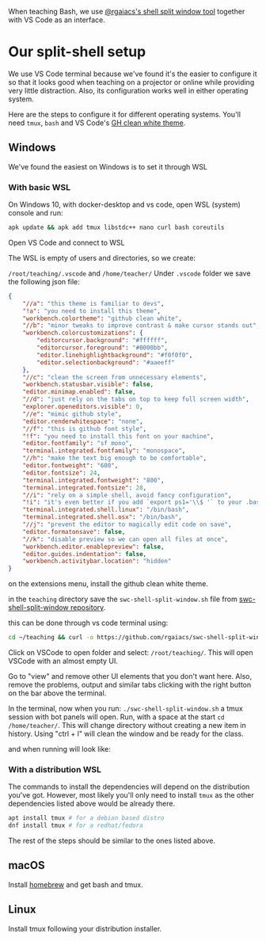 When teaching Bash, we use [[https://github.com/rgaiacs/swc-shell-split-window][@rgaiacs's shell split window tool]] together with VS Code as an interface.

* Our split-shell setup

We use VS Code terminal because we've found it's the easier to configure it so
that it looks good when teaching on a projector or online while providing very
little distraction. Also, its configuration works well in either operating
system.

Here are the steps to configure it for different operating systems. You'll need
=tmux=, =bash= and VS Code's [[https://marketplace.visualstudio.com/items?itemName=saviorisdead.Theme-GitHubCleanWhite][GH clean white theme]].

** Windows
We've found the easiest on Windows is to set it through WSL
*** With basic WSL
On Windows 10, with docker-desktop and vs code, open WSL (system) console and run:

[[file:01-start-wsl.png]]

#+begin_src bash
 apk update && apk add tmux libstdc++ nano curl bash coreutils
#+end_src

Open VS Code and connect to WSL

[[file:02-vscode-connect-wsl.png]]

The WSL is empty of users and directories, so we create:

=/root/teaching/.vscode= and =/home/teacher/=
Under =.vscode= folder we save the following json file:

#+begin_src json
  {
      "//a": "this theme is familiar to devs",
      "!a": "you need to install this theme",
      "workbench.colortheme": "github clean white",
      "//b": "minor tweaks to improve contrast & make cursor stands out",
      "workbench.colorcustomizations": {
          "editorcursor.background": "#ffffff",
          "editorcursor.foreground": "#0000bb",
          "editor.linehighlightbackground": "#f0f0f0",
          "editor.selectionbackground": "#aaeeff"
      },
      "//c": "clean the screen from unnecessary elements",
      "workbench.statusbar.visible": false,
      "editor.minimap.enabled": false,
      "//d": "just rely on the tabs on top to keep full screen width",
      "explorer.openeditors.visible": 0,
      "//e": "mimic github style",
      "editor.renderwhitespace": "none",
      "//f": "this is github font style",
      "!f": "you need to install this font on your machine",
      "editor.fontfamily": "sf mono",
      "terminal.integrated.fontfamily": "monospace",
      "//h": "make the text big enough to be comfortable",
      "editor.fontweight": "600",
      "editor.fontsize": 24,
      "terminal.integrated.fontweight": "800",
      "terminal.integrated.fontsize": 28,
      "//i": "rely on a simple shell, avoid fancy configuration",
      "!i": "it's even better if you add `export ps1='\\$ '` to your .bash_profile",
      "terminal.integrated.shell.linux": "/bin/bash",
      "terminal.integrated.shell.osx": "/bin/bash",
      "//j": "prevent the editor to magically edit code on save",
      "editor.formatonsave": false,
      "//k": "disable preview so we can open all files at once",
      "workbench.editor.enablepreview": false,
      "editor.guides.indentation": false,
      "workbench.activitybar.location": "hidden"
  }
#+end_src

on the extensions menu, install the github clean white theme.

in the =teaching= directory save the =swc-shell-split-window.sh= file from
[[https://github.com/rgaiacs/swc-shell-split-window][swc-shell-split-window repository]].

this can be done through vs code terminal using:
#+begin_src bash
  cd ~/teaching && curl -o https://github.com/rgaiacs/swc-shell-split-window/master/swc-shell-split-window.sh && chmod u+x ./swc-shell-split-window.sh
#+end_src

Click on VSCode to open folder and select: =/root/teaching/=. This will open
VSCode with an almost empty UI.

Go to "view" and remove other UI elements that you don't want here. Also, remove
the problems, output and similar tabs clicking with the right button on the bar
above the terminal.

In the terminal, now when you run: =./swc-shell-split-window.sh= a tmux session
with bot panels will open. Run, with a space at the start =cd /home/teacher/=.
This will change directory without creating a new item in history. Using "ctrl +
l" will clean the window and be ready for the class.

[[file:03-vscode-with-split.png]]

and when running will look like:

[[file:04-vscode-split-example.png]]
*** With a distribution WSL

The commands to install the dependencies will depend on the distribution you've
got. However, most likely you'll only need to install =tmux= as the other
dependencies listed above would be already there.
#+begin_src bash
  apt install tmux # for a debian based distro
  dnf install tmux # for a redhat/fedora
#+end_src

The rest of the steps should be similar to the ones listed above.
** macOS

Install [[https://brew.sh/][homebrew]] and get bash and tmux.

** Linux

Install tmux following your distribution installer.
